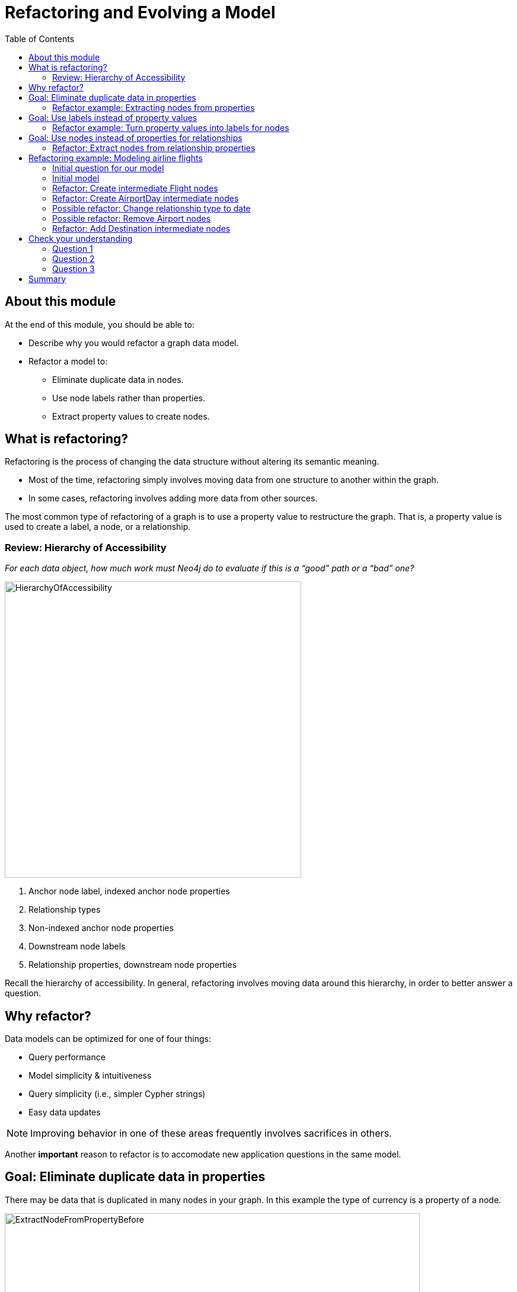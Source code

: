 = Refactoring and Evolving a Model
:slug: 05-refactoring-model
:doctype: book
:toc: left
:toclevels: 4
:imagesdir: ../images
:module-next-title: Summary

== About this module

At the end of this module, you should be able to:
[square]
* Describe why you would refactor a graph data model.
* Refactor a model to:
** Eliminate duplicate data in nodes.
** Use node labels rather than properties.
** Extract property values to create nodes.

== What is refactoring?

Refactoring is the process of changing the data structure without altering its semantic meaning.

[square]
* Most of the time, refactoring simply involves moving data from one structure to another within the graph.
* In some cases, refactoring involves adding more data from other sources.

The most common type of refactoring of a graph is to use a property value to restructure the graph.
That is, a property value is used to create a label, a node, or a relationship.

=== Review: Hierarchy of Accessibility

[.statement]
_For each data object, how much work must Neo4j do to evaluate if this is a “good” path or a “bad” one?_

[.is-one-third.left]
--
image::HierarchyOfAccessibility.png[HierarchyOfAccessibility,width=500,align=center]
--

[.is-two-thirds.right]
--

[.small]
. Anchor node label,  indexed anchor node properties


. Relationship types


. Non-indexed anchor node properties


. Downstream node labels


. Relationship properties, downstream node properties
--

[.notes]
--
Recall the hierarchy of accessibility.
In general, refactoring involves moving data around this hierarchy, in order to better answer a question.
--

== Why refactor?

Data models can be optimized for one of four things:

[square]
* Query performance
* Model simplicity & intuitiveness
* Query simplicity (i.e., simpler Cypher strings)
* Easy data updates

[NOTE]
Improving behavior in one of these areas frequently involves sacrifices in others.

Another *important* reason to refactor is to accomodate new application questions in the same model.

== Goal: Eliminate duplicate data in properties

[.notes]
--
There may be data that is duplicated in many nodes in your graph.
In this example the type of currency is a property of a node.
--

image::ExtractNodeFromPropertyBefore.png[ExtractNodeFromPropertyBefore,width=700,align=center]

[.notes]
--
What if we do not want to duplicate the currency type data in all of our Trade nodes?
--

=== Refactor example: Extracting nodes from properties

image::ExtractNodeFromPropertyAfter.png[ExtractNodeFromPropertyAfter,width=500,align=center]

[.notes]
--
With the Currency node label, we can easily answer questions such as how many Trades use the USD currency without having to gather this information from the Trade nodes.
--

== Goal: Use labels instead of property values

[.notes]
--
If many nodes in the model contain the same value for a property, another solution is the use the property value as a label.
--

image::ExtractLabelFromPropertyBefore.png[ExtractLabelFromPropertyBefore,width=700,align=center]

[.notes]
--
In this example, you see that the Project nodes have a property named _language_ where the property could contain multiple languages.
What if you wanted to query the graph to find all projects that are written in _java_?
To do this, you would need to retrieve all of the Project nodes and look for _java_ in the language list for each node.
This is an expensive query on a large graph.
--

=== Refactor example: Turn property values into labels for nodes

[.notes]
--
In this scenario, we would go through all Project nodes in the graph and relabel the Project nodes based upon the values in the _language_ list.
Then we eliminate completely the _language_ property.
--

image::ExtractLabelFromPropertyAfter.png[ExtractLabelFromPropertyAfter,width=600,align=center]

== Goal: Use nodes instead of properties for relationships

[.notes]
--
Previously in this training, you learned that intermediate nodes is sometimes a best practice.
Here is the example we saw earlier with the content of the email as a property for the relationship.
--

image::ExtractIntermediateNodesBefore.png[ExtractIntermediateNodesBefore,width=600,align=center]

=== Refactor: Extract nodes from relationship properties

[.notes]
--
Here is what the graph would look like after we went through all EMAILED and CCD relationships to create the intermediate nodes for the content.
--

image::ExtractIntermediateNodesAfter.png[ExtractIntermediateNodesAfter,width=800,align=center]

[.notes]
--

Intermediate nodes are also a frequent result of refactoring.
What was previously a relationship property is now a node property, which is not necessarily any more accessible from a query processing standpoint.
But it makes the model simpler by reducing the number of relationships connected to each Person node.

Notice that not only is the new node with the label _Email_, but also relationship types are recreated with different types.
--

== Refactoring example: Modeling airline flights

image::MaxDemarziAirlineModeling.png[MaxDemarziAirlineModeling,width=700,align=center]

[.notes]
--
Here is a very good example of how to model and refactor a model.
--

[.smaller]
Credit: Max De Marzi https://maxdemarzi.com/2015/08/26/modeling-airline-flights-in-neo4j/

[.notes]
--
We will now walk through an iterative process of graph development and refactoring.
We will use, as an example, modeling airline flights for an Orbitz-style use case: that is, answering the problem, “I want to fly from Malmo to New York on Friday”.

You can read in depth about this on Max’s blog.

ifdef::backend-revealjs[]
https://maxdemarzi.com/2015/08/26/modeling-airline-flights-in-neo4j/
endif::[]
--

=== Initial question for our model

*Question*: What flights will take me from Malmo to New York on Friday?

Ask yourself:

[square]
* What are the entities?
* What are the connections between the entities?
* What properties do we need?

ifdef::backend-revealjs[]
[.notes]
--
Model this part of the class interactively.
Pose each stage as questions for the class to answer.
--
endif::[]


[.notes]
--
Here, we begin by following the modeling process: identifying entities and connection based on the question.
The entities should be Airports, and the connections FLYING_TO, with one connection per flight.
Airport data like city and flight data like airline, flight number, departure, etc. are necessary properties.
--

ifdef::backend-revealjs[]
[.notes]
--
This leads us to the model on the next slide.
--
endif::[]


=== Initial model

[.statement]
*Question*: What flights will take me from Malmo to New York on Friday?

image::InitialAirlineModel.png[InitialAirlineModel,width=900,align=center]

[.notes]
--
This model answers the first question just fine.
But suppose we had to answer a new question?
--

[.statement]
*New Question*: Mom is on flight AY189.  When will she land?

[.notes]
--
What must Neo4j traverse to find this answer?

This is a painful one.To find flight AY189, we need to traverse every relationship in the graph, because it is impossible to anchor on relationships.
What can we do to make flight data available as an anchor?
--

=== Refactor: Create intermediate Flight nodes

[.notes]
--
This is a perfect use case for adding intermediate nodes.
Adding Flight nodes allows us to anchor on flight data, dramatically reducing traversal.
--

image::AirlineRefactor1.png[AirlineRefactor1,width=900,align=center]

[.statement]
*Question 1*: What flights will take me from Malmo to New York on Friday?

[.statement]
*Question 2*: Mom is on flight AY189.  When will she land?

[.notes]
--
But we are still not satisfied with the way we are handling Q1.
Airlines are required to publish flight plans 12 months or more in advance.
How much work must Neo4j do to answer Q1?

Again, the answer is painful.
Neo4j must check every flight leaving Malmo, then consult the flight data to see which ones leave on the appropriate day.
That’s even before we check to see which of those flights land in the desired place!
How can we elevate the flight date in order to reduce the amount of wasted hops?
--

=== Refactor: Create AirportDay intermediate nodes

[.notes]
--
Again, intermediate nodes come to the rescue.
AirportDay nodes reduce the density of Airport nodes, as there are many fewer days in the graph than there are flights.
We still need to check every AirportDay to find the right date, but the scope of wasted traversal is lessened.
--

image::AirlineRefactor2.png[AirlineRefactor2,width=600,align=center]

[.statement]
*Question 1*: What flights will take me from Malmo to New York on Friday?

[.statement]
*Question 2*: Mom is on flight AY189.  When will she land?

[.notes]
--
Whenever we execute a model change, we also need to check that our older queries are not disrupted.
What about Q2?

As long as we continue to be able to anchor on Flight, Q2 is unaffected.
This refactor causes no problems.

But thinking more on Q1.
How might we arrange things to reduce wasted traversal even further?
In other words, how might we elevate flight date even higher on the hierarchy of accessibility?

There are only two ways to do this:

[square]
* Anchor somehow on AirportDay.
* Make date into a relationship type.

We will refactor to make date a relationship type.
--

=== Possible refactor: Change relationship type to date

image::AirlineRefactor3.png[AirlineRefactor3,width=500,align=center]

[.statement]
*Question 1*: What flights will take me from Malmo to New York on Friday?

[.statement]
*Question 2*: Mom is on flight AY189.  When will she land?

[.notes]
--
Date as the relationship type hardly changes the model at all, with drastic performance improvements.
Now, we can traverse only to the relevant AirportDay.
Again, Q2 is unaffected.

This is one of the two solutions we had.
The other was to anchor on AirportDay.
How would the model need to change to make that possible?
--

=== Possible refactor: Remove Airport nodes

[.notes]
--
We could eliminate the Airport nodes entirely, and store airport data on the AirportDay nodes.
This shrinks the graph by removing a modest number of Airport nodes, and a large number of Date-typed HAS_DAY relationships.
This also performs 2 fewer hops per traversal--a tiny improvement, but one that could add up at scale.
We would need to test this benefit more rigorously in production.
--

image::AirlineRefactor4.png[AirlineRefactor4,width=700,align=center]

[.statement]
*Question 1*: What flights will take me from Malmo to New York on Friday?

[.statement]
*Question 2*: Mom is on flight AY189.  When will she land?

[.notes]
--
The downside to this model is that it is far less intuitive to a human looking at it.
As mentioned earlier, refactoring is rarely pure positive; the gains you make in one area often involve sacrifices in others.

So we have a model that seems to work well for Q1.
But we have been making one dangerous assumption: that there is a direct flight available.
What will Neo4j need to do in order to find an itinerary with 2, 3, 4, or more legs?

This is an expensive problem for this model.
Neo4j will traverse every flight leaving that day, and look at destinations.
But in the non-direct case, none of the destinations is the correct one.
So Neo4j will need to check all the HAS_FLIGHT relationships on those destinations, and see if the second-order destinations include the desired one.
If that is not the case, repeat until you find the desired destination.
The size of the traversed graph increases exponentially as more and more layovers are added.
What can we do to reduce this?
--

=== Refactor: Add Destination intermediate nodes

[.notes]
--
Once again, intermediate nodes come to the rescue!
In this case, we are doing two things, further subdividing flights based on destination, but more importantly, we are elevating flight destinations from a 3-hop downstream object to a 1-hop downstream object.
--

image::AirlineRefactor5.png[AirlineRefactor5,width=700,align=center]

[.statement]
*Question 1*: What flights will take me from Malmo to New York on Friday?

[.statement]
*Question 2*: Mom is on flight AY189.  When will she land?

[.notes]
--
How does the non-direct traversal work in this case?

First, Neo4j will check every Destination served by that AirportDay.
If the target destination is not there, follow ONE Flight chain to the Airport Day of the destination, then check the served Destinations of that AirportDay.
The scope of the graph still grows, but it grows at a rate proportional to the number of Destinations served by an airport, not the number of Flights.
And airports tend to have multiple flights per destination, leaving at different times of day.

Once an itinerary leading to the target destination is found, Neo4j can branch out and traverse all the flights connecting those AirportDays.

As always, we must consider: how does this refactor affect Q2?

Once again, the answer is that it does not--we can still anchor on Flight, so Q2 is not disrupted.

Note that this model could never have been produced by simply following our “build initial model” paradigm.
AirportDay and Destination nodes are completely opaque relative to the questions we asked.
We are OK with that, because, as you will learn that when you implement the model in Cypher, refactoring a graph is relatively inexpensive.
Moreover, getting a rough first model quickly reduces the total time we would need to reach this more refined version.
--


[.quiz]
== Check your understanding

=== Question 1

[.statement]
What tasks can be done during the refactoring of a graph data model?

[.statement]
Select the correct answers.

[%interactive.answers]
- [x] Data is moved from one structure in the existing graph to another.
- [ ] A new graph is created from an existing graph.
- [ ] Statistics are collected about the numbers of nodes, properties, and relationships.
- [x] Data may be added to the graph from other sources.

=== Question 2

[.statement]
Why do you refactor a graph data model?

[.statement]
Select the correct answers.

[%interactive.answers]
- [x] Improve query performance.
- [x] Simplify the model to make it more intuitive.
- [x] Allow for simpler Cypher queries.
- [x] Make updates to the data in the graph easier.

=== Question 3

[.statement]
When thinking about refactoring a graph data model. What is the most common type of refactoring you typically do?

[.statement]
Select the correct answer.

[%interactive.answers]
- [ ] Rename node labels.
- [ ] Duplicate property values where they will be queried most.
- [x] Extract property values to change the structure of the graph.
- [ ] Create indexes that will speed up queries for the most important questions.

[.summary]
== Summary

You should now be able to:
[square]
* Describe why you would refactor a graph data model.
* Refactor a model to:
** Eliminate duplicate data in nodes.
** Use node labels rather than properties.
** Extract property values to create nodes.
